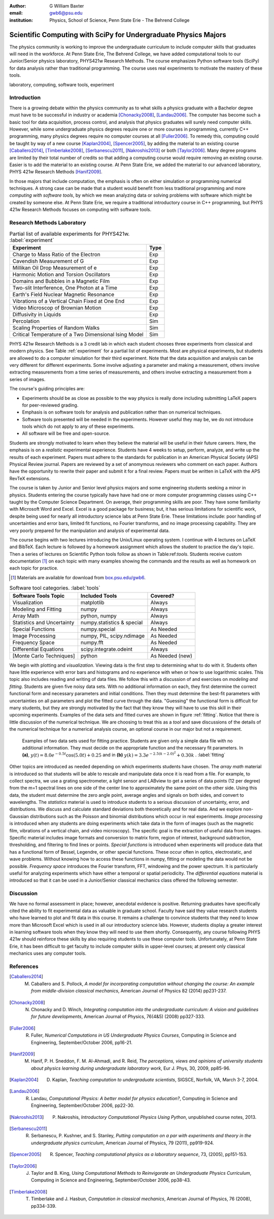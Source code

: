 :author: G William Baxter
:email: gwb6@psu.edu
:institution: Physics, School of Science, Penn State Erie - The Behrend College


----------------------------------------------------------------
Scientific Computing with SciPy for Undergraduate Physics Majors
----------------------------------------------------------------

.. class:: abstract

The physics community is working to improve the undergraduate curriculum to include computer skills that graduates will need in the workforce.  At Penn State Erie, The Behrend College, we have added computational tools to our Junior/Senior physics laboratory, PHYS421w Research Methods.  The course emphasizes Python software tools (SciPy) for data analysis rather than traditional programming.  The course uses real experiments to motivate the mastery of these tools.  

.. class:: keywords

   laboratory, computing, software tools, experiment

Introduction
------------

There is a growing debate within the physics community as to what skills a physics graduate with a Bachelor degree must have to be successful in industry or academia [Chonacky2008]_, [Landau2006]_.  The computer has become such a basic tool for data acquisition, process control, and analysis that physics graduates will surely need computer skills.  However, while some undergraduate physics degrees require one or more courses in programming, currently C++ programming, many physics degrees require no computer courses at all [Fuller2006]_.  To remedy this, computing could be taught by way of a new course [Kaplan2004]_, [Spencer2005]_, by adding the material to an existing course [Caballero2014]_, [Timberlake2008]_, [Serbanescu2011]_, [Nakroshis2013]_ or both [Taylor2006]_.  Many degree programs are limited by their total number of credits so that adding a computing course would require removing an existing course.  Easier is to add the material to an existing course.  At Penn State Erie, we added the material to our advanced laboratory, PHYS 421w Research Methods [Hanif2009]_.  

In those majors that include computation, the emphasis is often on either simulation or programming numerical techniques.  A strong case can be made that a student would benefit from less traditional programming and more *computing with software tools*, by which we mean analyzing data or solving problems with software which might be created by someone else.  At Penn State Erie, we require a traditional introductory course in C++ programming, but PHYS 421w Research Methods focuses on computing with software tools.  

Research Methods Laboratory
---------------------------

.. table:: Partial list of available experiments for PHYS421w. :label:`experiment`

   =====================================================  =========
   Experiment                                              Type
   =====================================================  =========
   Charge to Mass Ratio of the Electron                     Exp
   Cavendish Measurement of G                               Exp
   Millikan Oil Drop Measurement of e                       Exp
   Harmonic Motion and Torsion Oscillators                  Exp
   Domains and Bubbles in a Magnetic Film                   Exp
   Two-slit Interference, One Photon at a Time              Exp
   Earth's Field Nuclear Magnetic Resonance                 Exp
   Vibrations of a Vertical Chain Fixed at One End          Exp
   Video Microscop of Brownian Motion                       Exp
   Diffusivity in Liquids                                   Exp
   Percolation                                              Sim
   Scaling Properties of Random Walks                       Sim
   Critical Temperature of a Two Dimensional Ising Model    Sim
   =====================================================  =========


PHYS 421w Research Methods is a 3 credit lab in which each student chooses three experiments from classical and modern physics. See Table :ref:`experiment` for a partial list of experiments.  Most are physical experiments, but students are allowed to do a computer simulation for their third experiment.  Note that the data acquisition and analysis can be very different for different experiments.  Some involve adjusting a parameter and making a measurement, others involve extracting measurements from a time series of measurements, and others involve extracting a measurement from a series of images.  

The course's guiding principles are: 

- Experiments should be as close as possible to the way physics is really done including submitting LaTeX papers for peer-reviewed grading.  
- Emphasis is on software tools for analysis and publication rather than on numerical techniques.
- Software tools presented will be needed in the experiments.  However useful they may be, we do not introduce tools which do not apply to any of these experiments.  
- All software will be free and open-source.  

Students are strongly motivated to learn when they believe the material will be useful in their future careers.  Here, the emphasis is on a *realistic* experimental experience.  Students have 4 weeks to setup, perform, analyze, and write up the results of each experiment.  Papers must adhere to the standards for publication in an American Physical Society (APS) Physical Review journal.  Papers are reviewed by a set of anomymous reviewers who comment on each paper.  Authors have the opportunity to rewrite their paper and submit it for a final review.  Papers must be written in LaTeX with the APS RevTeX extensions.  


The course is taken by Junior and Senior level physics majors and some engineering students seeking a minor in physics.  Students entering the course typically have have had one or more computer programming classes using C++ taught by the Computer Science Department.  On average, their programming skills are poor.  They have some familiarity with Microsoft Word and Excel.  Excel is a good package for business; but, it has serious limitations for scientific work, despite being used for nearly all introductory science labs at Penn State Erie.  These limitations include: poor handling of uncertainties and error bars, limited fit functions, no Fourier transforms, and no image processing capability.  They are very poorly prepared for the manipulation and analysis of experimental data.  

The course begins with two lectures introducing the Unix/Linux operating system.  I continue with 4 lectures on LaTeX and BibTeX.  Each lecture is followed by a homework assignment which allows the student to practice the day's topic.  Then a series of lectures on Scientific Python tools follow as shown in Table:ref:`tools`.  Students receive custom documentation [1]_ on each topic with many examples showing the commands and the results as well as homework on each topic for practice.  

.. [1] Materials are available for download from `box.psu.edu/gwb6 <http://box.psu.edu/gwb6/>`_.  

.. table:: Software tool categories. :label:`tools`

   ========================== ============================= ===============
   Software Tools Topic       Included Tools                     Covered?
   ========================== ============================= ===============
   Visualization              matplotlib                    Always   
   Modeling and Fitting       numpy                         Always
   Array Math                 python, numpy                 Always
   Statistics and Uncertainty numpy.statistics & special    Always
   Special Functions          numpy.special                 As Needed
   Image Processing           numpy, PIL, scipy.ndimage     As Needed
   Frequency Space            numpy.fft                     As Needed
   Differential Equations     scipy.integrate.odeint        Always
   [Monte Carlo Techniques]   python                        As Needed (new)
   ========================== ============================= ===============


We begin with plotting and *visualization*.  Viewing data is the first step to determining what to do with it.  Students often have little experience with error bars and histograms and no experience with when or how to use logarithmic scales.  This topic also includes reading and writing of data files.  We follow this with a discussion of and exercises on *modeling and fitting*.  Students are given five noisy data sets.  With no additional information on each, they first determine the correct functional form and necessary parameters and initial conditions.  Then they must determine the best-fit parameters with uncertainties on all parameters and plot the fitted curve through the data.  "Guessing" the functional form is difficult for many students, but they are strongly motivated by the fact that they know they will have to use this skill in their upcoming experiments.  Examples of the data sets and fitted curves are shown in figure :ref:`fitting`.  Notice that there is little discussion of the numerical technique.  We are choosing to treat this as a *tool* and save discussions of the details of the numerical technique for a numerical analysis course, an optional course in our major but not a requirement.  

.. figure:: two_fits_b.png

   Examples of two data sets used for fitting practice.  Students are given only a simple data file with no additional information.  They must decide on the appropriate function and the necessary fit parameters.  In **(a)**, :math:`y(t)=8.0e^{-0.5t}\cos{(5.0t)}+0.25` and in **(b)** :math:`y(k)=3.3e^{-2.5(k-2.0)^2} + 0.30k` .  :label:`fitting`

Other topics are introduced as needed depending on which experiments students have chosen.  The *array math* material is introduced so that students will be able to rescale and manipulate data once it is read from a file.  For example, to collect spectra, we use a grating spectrometer, a light sensor and LABview to get a series of data points (12 per degree) from the m=1 spectral lines on one side of the center line to approximately the same point on the other side.  Using this data, the student must determine the zero angle point, average angles and signals on both sides, and convert to wavelengths.  The *statistics* material is used to introduce students to a serious discussion of uncertainty, error, and distributions.  We discuss and calculate standard deviations both theoretically and for real data.  And we explore non-Gaussian distributions such as the Poisson and binomial distributions which occur in real experiments.  *Image processing* is introduced when any students are doing experiments which take data in the form of images (such as the magnetic film, vibrations of a vertical chain, and video microscopy).  The specific goal is the extraction of useful data from images.  Specific material includes image formats and conversion to matrix form, region of interest, background subtraction, thresholding, and filtering to find lines or points. *Special functions* is introduced when experiments will produce data that has a functional form of Bessel, Legendre, or other special functions.  These occur often in optics, electrostatic, and wave problems.  Without knowing how to access these functions in numpy, fitting or modeling the data would not be possible.  *Frequency space* introduces the Fourier transform, FFT, windowing and the power spectrum.  It is particularly useful for analyzing experiments which have either a temporal or spatial periodicity.  The *differential equations* material is introduced so that it can be used in a Junior/Senior classical mechanics class offered the following semester.  


Discussion
----------

We have no formal assessment in place; however, anecdotal evidence is positive.  Returning graduates have specifically cited the ability to fit experimental data as valuable in graduate school.  Faculty have said they value research students who have learned to plot and fit data in this course.  It remains a challenge to convince students that they need to know more than Microsoft Excel which is used in all our introductory science labs.  However, students display a greater interest in learning software tools when they know they will need to use them shortly.  Consequently, any course following PHYS 421w should reinforce these skills by also requiring students to use these computer tools.  Unfortunately, at Penn State Erie, it has been difficult to get faculty to include computer skills in upper-level courses; at present only classical mechanics uses any computer tools.    


References
----------
.. [Caballero2014] M. Caballero and S. Pollock, *A model for incorporating computation without changing the course: An example from middle-division classical mechanics*, American Journal of Physics 82 (2014) pp231-237.

.. [Chonacky2008] N. Chonacky and D. Winch, *Integrating computation into the undergraduate curriculum: A vision and guidelines for future developments*, American Journal of Physics, 76(4&5) (2008) pp327-333.

.. [Fuller2006] R. Fuller, *Numerical Computations in US Undergraduate Physics Courses*, Computing in Science and Engineering, September/October 2006, pp16-21.

.. [Hanif2009] M. Hanif, P. H. Sneddon, F. M. Al-Ahmadi, and R. Reid, *The perceptions, views and opinions of university students about physics learning during undergraduate laboratory work*, Eur J. Phys, 30, 2009, pp85-96.

.. [Kaplan2004] D. Kaplan, *Teaching computation to undergraduate scientists*, SIGSCE, Norfolk, VA, March 3-7, 2004.

.. [Landau2006] R. Landau, *Computational Physics: A better model for physics education?*, Computing in Science and Engineering, September/October 2006, pp22-30.

.. [Nakroshis2013] P. Nakroshis, *Introductory Computational Physics Using Python*, unpublished course notes, 2013.

.. [Serbanescu2011] R. Serbanescu, P. Kushner, and S. Stanley, *Putting computation on a par with experiments and theory in the undergraduate physics curriculum*, American Journal of Physics, 79 (2011), pp919-924.

.. [Spencer2005] R. Spencer, *Teaching computational physics as a laboratory sequence*, 73, (2005), pp151-153.

.. [Taylor2006] J. Taylor and B. King, *Using Computational Methods to Reinvigorate an Undergraduate Physics Curriculum*, Computing in Science and Engineering, September/October 2006, pp38-43.

.. [Timberlake2008] T. Timberlake and J. Hasbun, *Computation in classical mechanics*, American Journal of Physics, 76 (2008), pp334-339.

